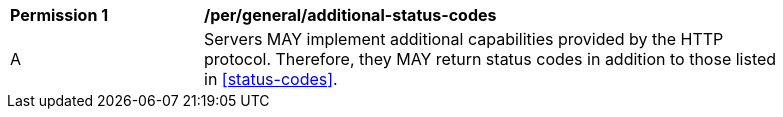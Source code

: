 [[per_general_additional-status-codes]]
[width="90%",cols="2,6a"]
|===
^|*Permission {counter:per-id}* |*/per/general/additional-status-codes*
^|A |Servers MAY implement additional capabilities provided by the HTTP protocol. Therefore, they MAY return status codes in addition to those listed in <<status-codes>>.
|===
